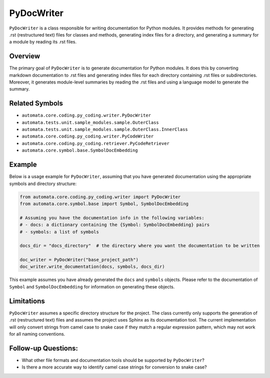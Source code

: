 PyDocWriter
===========

``PyDocWriter`` is a class responsible for writing documentation for
Python modules. It provides methods for generating .rst (restructured
text) files for classes and methods, generating index files for a
directory, and generating a summary for a module by reading its .rst
files.

Overview
--------

The primary goal of ``PyDocWriter`` is to generate documentation for
Python modules. It does this by converting markdown documentation to
.rst files and generating index files for each directory containing .rst
files or subdirectories. Moreover, it generates module-level summaries
by reading the .rst files and using a language model to generate the
summary.

Related Symbols
---------------

-  ``automata.core.coding.py_coding.writer.PyDocWriter``
-  ``automata.tests.unit.sample_modules.sample.OuterClass``
-  ``automata.tests.unit.sample_modules.sample.OuterClass.InnerClass``
-  ``automata.core.coding.py_coding.writer.PyCodeWriter``
-  ``automata.core.coding.py_coding.retriever.PyCodeRetriever``
-  ``automata.core.symbol.base.SymbolDocEmbedding``

Example
-------

Below is a usage example for ``PyDocWriter``, assuming that you have
generated documentation using the appropriate symbols and directory
structure:

.. code:: python

   from automata.core.coding.py_coding.writer import PyDocWriter
   from automata.core.symbol.base import Symbol, SymbolDocEmbedding

   # Assuming you have the documentation info in the following variables:
   # - docs: a dictionary containing the {Symbol: SymbolDocEmbedding} pairs
   # - symbols: a list of symbols

   docs_dir = "docs_directory"  # the directory where you want the documentation to be written

   doc_writer = PyDocWriter("base_project_path")
   doc_writer.write_documentation(docs, symbols, docs_dir)

This example assumes you have already generated the ``docs`` and
``symbols`` objects. Please refer to the documentation of ``Symbol`` and
``SymbolDocEmbedding`` for information on generating these objects.

Limitations
-----------

``PyDocWriter`` assumes a specific directory structure for the project.
The class currently only supports the generation of .rst (restructured
text) files and assumes the project uses Sphinx as its documentation
tool. The current implementation will only convert strings from camel
case to snake case if they match a regular expression pattern, which may
not work for all naming conventions.

Follow-up Questions:
--------------------

-  What other file formats and documentation tools should be supported
   by ``PyDocWriter``?
-  Is there a more accurate way to identify camel case strings for
   conversion to snake case?
